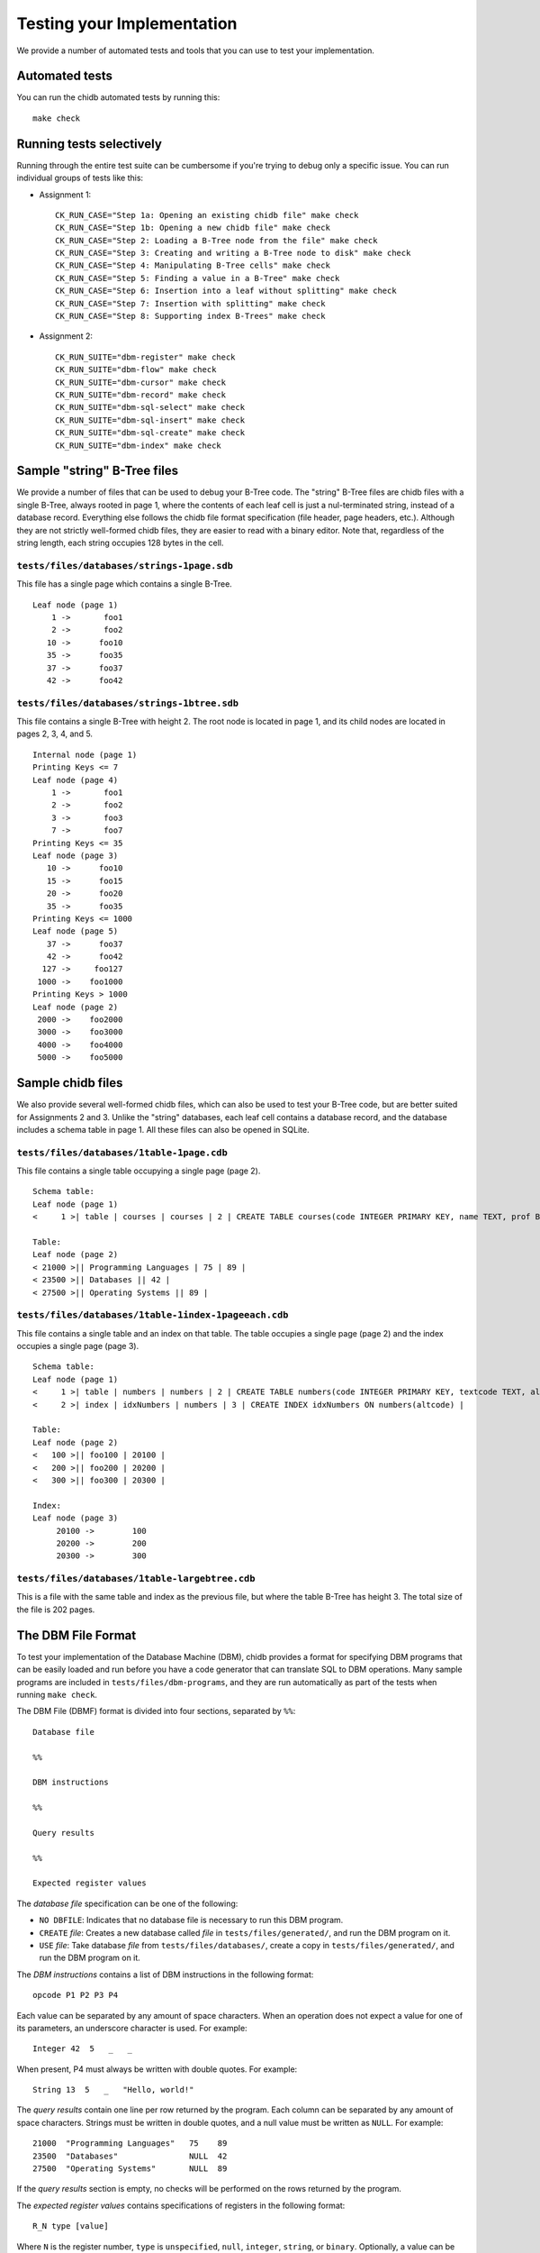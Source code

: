 .. _chidb-testing:

Testing your Implementation
===========================

We provide a number of automated tests and tools that you can use to
test your implementation.

Automated tests
---------------

You can run the chidb automated tests by running this::

    make check


Running tests selectively
-------------------------

Running through the entire test suite can be cumbersome if you're trying to debug only
a specific issue. You can run individual groups
of tests like this:

* Assignment 1::

    CK_RUN_CASE="Step 1a: Opening an existing chidb file" make check
    CK_RUN_CASE="Step 1b: Opening a new chidb file" make check
    CK_RUN_CASE="Step 2: Loading a B-Tree node from the file" make check
    CK_RUN_CASE="Step 3: Creating and writing a B-Tree node to disk" make check
    CK_RUN_CASE="Step 4: Manipulating B-Tree cells" make check
    CK_RUN_CASE="Step 5: Finding a value in a B-Tree" make check
    CK_RUN_CASE="Step 6: Insertion into a leaf without splitting" make check
    CK_RUN_CASE="Step 7: Insertion with splitting" make check
    CK_RUN_CASE="Step 8: Supporting index B-Trees" make check
    
* Assignment 2::

   CK_RUN_SUITE="dbm-register" make check
   CK_RUN_SUITE="dbm-flow" make check
   CK_RUN_SUITE="dbm-cursor" make check
   CK_RUN_SUITE="dbm-record" make check
   CK_RUN_SUITE="dbm-sql-select" make check
   CK_RUN_SUITE="dbm-sql-insert" make check
   CK_RUN_SUITE="dbm-sql-create" make check
   CK_RUN_SUITE="dbm-index" make check


Sample "string" B-Tree files
----------------------------

We provide a number of files that can be used to debug your B-Tree code. The "string" B-Tree files are chidb files with a single B-Tree, always rooted in page 1, where the contents of each leaf cell is just a nul-terminated string, instead of a database record. Everything else follows the chidb file format specification (file header, page headers, etc.). Although they are not strictly well-formed chidb files, they are easier to read with a binary editor. Note that, regardless of the string length, each string occupies 128 bytes in the cell.

``tests/files/databases/strings-1page.sdb``
~~~~~~~~~~~~~~~~~~~~~~~~~~~~~~~~~~~~~~~~~~~

This file has a single page which contains a single B-Tree.

::

    Leaf node (page 1)
        1 ->       foo1
        2 ->       foo2
       10 ->      foo10
       35 ->      foo35
       37 ->      foo37
       42 ->      foo42

``tests/files/databases/strings-1btree.sdb``
~~~~~~~~~~~~~~~~~~~~~~~~~~~~~~~~~~~~~~~~~~~~

This file contains a single B-Tree with height 2. The root node is located in page 1,
and its child nodes are located in pages 2, 3, 4, and 5.

::

    Internal node (page 1)
    Printing Keys <= 7
    Leaf node (page 4)
        1 ->       foo1
        2 ->       foo2
        3 ->       foo3
        7 ->       foo7
    Printing Keys <= 35
    Leaf node (page 3)
       10 ->      foo10
       15 ->      foo15
       20 ->      foo20
       35 ->      foo35
    Printing Keys <= 1000
    Leaf node (page 5)
       37 ->      foo37
       42 ->      foo42
      127 ->     foo127
     1000 ->    foo1000
    Printing Keys > 1000
    Leaf node (page 2)
     2000 ->    foo2000
     3000 ->    foo3000
     4000 ->    foo4000
     5000 ->    foo5000

Sample chidb files
------------------

We also provide several well-formed chidb files, which can also be used to test your B-Tree code, but are better suited for Assignments 2 and 3. Unlike the "string" databases, each leaf cell contains a database record, and the database includes a schema table in page 1. All these files can also be opened in SQLite.


``tests/files/databases/1table-1page.cdb``
~~~~~~~~~~~~~~~~~~~~~~~~~~~~~~~~~~~~~~~~~~

This file contains a single table occupying a single page (page 2).

::

    Schema table:
    Leaf node (page 1)
    <     1 >| table | courses | courses | 2 | CREATE TABLE courses(code INTEGER PRIMARY KEY, name TEXT, prof BYTE, dept INTEGER) |

    Table:
    Leaf node (page 2)
    < 21000 >|| Programming Languages | 75 | 89 |
    < 23500 >|| Databases || 42 |
    < 27500 >|| Operating Systems || 89 |


``tests/files/databases/1table-1index-1pageeach.cdb``
~~~~~~~~~~~~~~~~~~~~~~~~~~~~~~~~~~~~~~~~~~~~~~~~~~~~~

This file contains a single table and an index on that table. The table occupies a single page (page 2) and the index occupies a single page (page 3).

::

    Schema table:
    Leaf node (page 1)
    <     1 >| table | numbers | numbers | 2 | CREATE TABLE numbers(code INTEGER PRIMARY KEY, textcode TEXT, altcode INTEGER) |
    <     2 >| index | idxNumbers | numbers | 3 | CREATE INDEX idxNumbers ON numbers(altcode) |

    Table:
    Leaf node (page 2)
    <   100 >|| foo100 | 20100 |
    <   200 >|| foo200 | 20200 |
    <   300 >|| foo300 | 20300 |

    Index:
    Leaf node (page 3)
         20100 ->        100
         20200 ->        200
         20300 ->        300


``tests/files/databases/1table-largebtree.cdb``
~~~~~~~~~~~~~~~~~~~~~~~~~~~~~~~~~~~~~~~~~~~~~~~

This is a file with the same table and index as the previous file, but where the table B-Tree has height 3. The total size of the file is 202 pages.


.. _chidb-dbmf:


The DBM File Format
-------------------

To test your implementation of the Database Machine (DBM), chidb provides a format for specifying DBM programs
that can be easily loaded and run before you have a code generator that can translate SQL to DBM operations.
Many sample programs are included in ``tests/files/dbm-programs``, and they are run automatically
as part of the tests when running ``make check``.

The DBM File (DBMF) format is divided into four sections, separated by ``%%``::

   Database file
   
   %%
   
   DBM instructions
   
   %%
   
   Query results
   
   %%
   
   Expected register values
   

The *database file* specification can be one of the following:

* ``NO DBFILE``: Indicates that no database file is necessary to run this DBM program.
* ``CREATE`` *file*: Creates a new database called *file* in ``tests/files/generated/``, and
  run the DBM program on it.
* ``USE`` *file*: Take database *file* from ``tests/files/databases/``, create a copy in
  ``tests/files/generated/``, and run the DBM program on it.
  
The *DBM instructions* contains a list of DBM instructions in the following format::

   opcode P1 P2 P3 P4
   
Each value can be separated by any amount of space characters. 
When an operation does not expect a value for one of its parameters, an underscore character is
used. For example::

   Integer 42  5   _   _

When present, P4 must always be written with double quotes. For example::

   String 13  5   _   "Hello, world!"

The *query results* contain one line per row returned by the program. Each column can be
separated by any amount of space characters. Strings must be written in double quotes,
and a null value must be written as ``NULL``. For example::

   21000  "Programming Languages"   75    89
   23500  "Databases"               NULL  42
   27500  "Operating Systems"       NULL  89
    
If the *query results* section is empty, no checks will be performed on the rows returned
by the program.

The *expected register values* contains specifications of registers in the following format::

   R_N type [value]
   
Where ``N`` is the register number, ``type`` is ``unspecified``, ``null``, ``integer``, ``string``, or ``binary``.
Optionally, a value can be provided (note: values cannot be provided for binary registers). If a value
is not provided, the tests will only check whether the type of the register is correct.

For example::

   R_0 integer 2
   R_1 integer 1
   R_2 null
   R_3 string "Hard Drive"
   R_4 integer 240
   R_5 binary

Note that not all registers have to be specified. In other words, if the program uses a register, and it is not
included in the *expected register values*, that will not result in an error.

This is an example of a complete DBMF file, corresponding to running ``SELECT * FROM courses`` on file
``1table-1page.cdb`` described above::

   USE 1table-1page.cdb
   
   %%
   
   Integer      2  0  _  _  
   OpenRead     0  0  4  _
   Rewind       0  9  _  _
   Key          0  1  _  _
   Column       0  1  2  _ 
   Column       0  2  3  _ 
   Column       0  3  4  _ 
   ResultRow    1  4  _  _
   Next         0  3  _  _
   Close        0  _  _  _
   Halt         _  _  _  _
   
   %%
   
   21000  "Programming Languages"   75    89
   23500  "Databases"               NULL  42
   27500  "Operating Systems"       NULL  89
   
   %%
   
   R_0 integer 2
   R_1 integer

